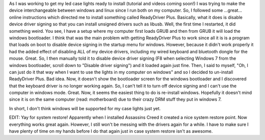 .. rstblog-settings::
   :title: Yay for driver signing!
   :date: 2012/04/22
   :url: /2012/04/22/yay-for-driver-signing
   :tags: programming

As I was working to get my led case lights ready to install (tutorial and videos coming soon!) I was trying to make the device interchangeable between windows and linux since I run both on my computer. So, I followed some ...great... online instructions which directed me to install something called ReadyDriver Plus. Basically, what it does is disable device driver signing so that you can install unsigned drivers such as libusb. Well, the first time I restarted, it did something weird. You see, I have a setup where my computer first loads GRUB and then from GRUB it will load the windows bootloader. I think that was the main problem with getting ReadyDriver Plus to work since all it is is a program that loads on boot to disable device signing in the startup menu for windows. However, because it didn't work properly it had the added effect of disabling ALL of my device drivers, including my wired keyboard and bluetooth dongle for the mouse. Great. So, I then manually told it to disable device driver signing (F8 when selecting Windows 7 from the windows bootloader, scroll down to "Disable driver signing") and it loaded again just fine. Then, I said to myself, "Oh, I can just do it that way when I want to use the lights in my computer on windows" and so I decided to un-install ReadyDriver Plus. Bad idea. Now, it doesn't show the bootloader screen for the windows bootloader and I discovered that the keyboard driver is no longer working again. So, I can't tell it to turn off device signing and I can't use the computer in windows mode. Great. Now, it seems the easiest thing to do is re-install windows. Hopefully it doesn't mind since it is on the same computer (read\: motherboard) due to their crazy DRM stuff they put in windows 7.

In short, I don't think windows will be supported for my case lights just yet.

EDIT\: Yay for system restore! Apparently when I installed Assassins Creed it created a nice system restore point. Now everything works great again. However, I still won't be messing with the drivers again for a while. I have to make sure I have plenty of time on my hands before I do that again just in case system restore isn't as awesome.